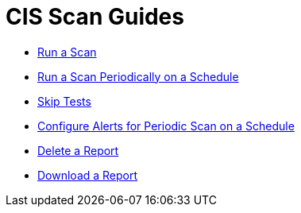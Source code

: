 = CIS Scan Guides

* xref:run-a-scan.adoc[Run a Scan]
* xref:run-a-scan-periodically-on-a-schedule.adoc[Run a Scan Periodically on a Schedule]
* xref:skip-tests.adoc[Skip Tests]
* xref:configure-alerts-for-periodic-scan-on-a-schedule.adoc[Configure Alerts for Periodic Scan on a Schedule]
* xref:delete-a-report.adoc[Delete a Report]
* xref:download-a-report.adoc[Download a Report]
